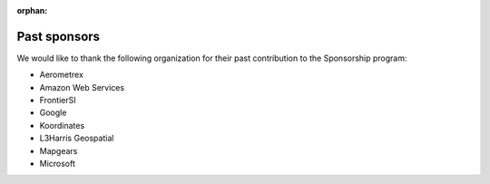 :orphan:

.. _past_sponsors:

================================================================================
Past sponsors
================================================================================

We would like to thank the following organization for their past contribution to
the Sponsorship program:

- Aerometrex
- Amazon Web Services
- FrontierSI
- Google
- Koordinates
- L3Harris Geospatial
- Mapgears
- Microsoft


.. below is an allow-list for spelling checker.

.. spelling:word-list::
    Aerometrex
    Koordinates
    Mapgears
